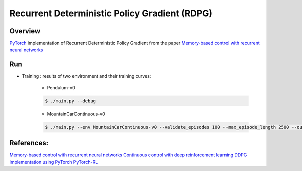 ======
Recurrent Deterministic Policy Gradient (RDPG)
======

Overview
======
`PyTorch <https://github.com/pytorch/pytorch>`_ implementation of Recurrent Deterministic Policy Gradient from the paper `Memory-based control with recurrent neural networks <https://arxiv.org/abs/1512.04455>`_ 

Run
======
* Training : results of two environment and their training curves:

	* Pendulum-v0

	.. code-block:: console

	    $ ./main.py --debug

	.. image:: output/Pendulum-v0-run0/validate_reward.png
	    :width: 800px
	    :align: left
	    :height: 600px
	    :alt: alternate text

	* MountainCarContinuous-v0

	.. code-block:: console

	    $ ./main.py --env MountainCarContinuous-v0 --validate_episodes 100 --max_episode_length 2500 --ou_sigma 0.5 --debug

	.. image:: output/MountainCarContinuous-v0-run0/validate_reward.png
	    :width: 800px
	    :align: left
	    :height: 600px
	    :alt: alternate text

References: 
======
`Memory-based control with recurrent neural networks <https://arxiv.org/abs/1512.04455>`_
`Continuous control with deep reinforcement learning <https://arxiv.org/abs/1509.02971>`_
`DDPG implementation using PyTorch <https://github.com/ghliu/pytorch-ddpg>`_
`PyTorch-RL <https://github.com/jingweiz/pytorch-rl>`_
